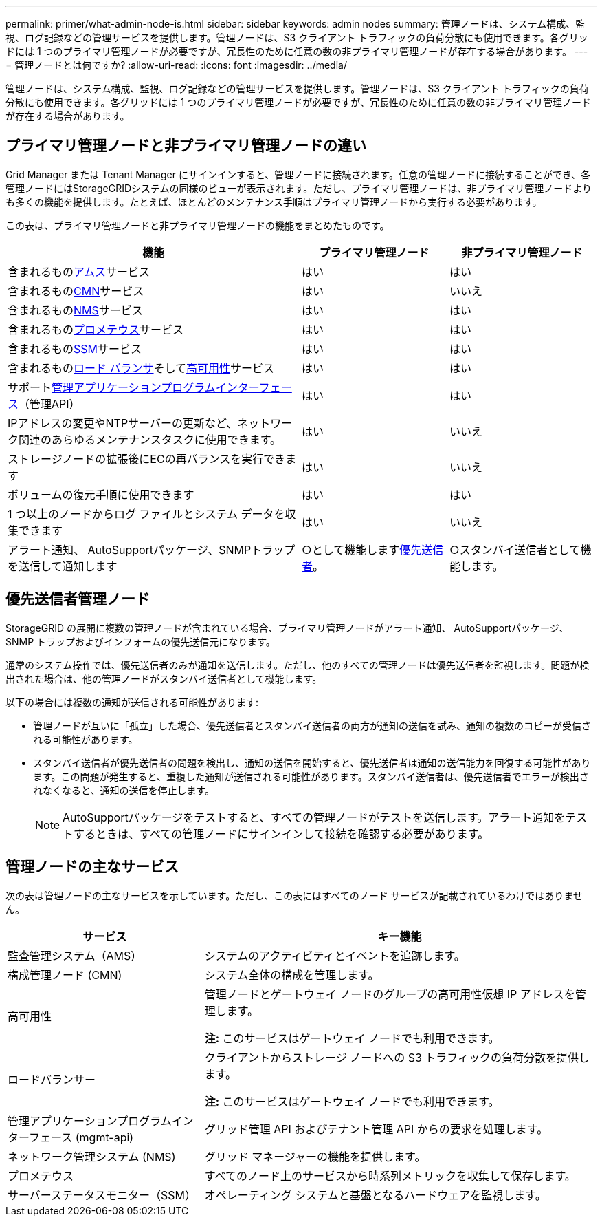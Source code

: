 ---
permalink: primer/what-admin-node-is.html 
sidebar: sidebar 
keywords: admin nodes 
summary: 管理ノードは、システム構成、監視、ログ記録などの管理サービスを提供します。管理ノードは、S3 クライアント トラフィックの負荷分散にも使用できます。各グリッドには 1 つのプライマリ管理ノードが必要ですが、冗長性のために任意の数の非プライマリ管理ノードが存在する場合があります。 
---
= 管理ノードとは何ですか?
:allow-uri-read: 
:icons: font
:imagesdir: ../media/


[role="lead"]
管理ノードは、システム構成、監視、ログ記録などの管理サービスを提供します。管理ノードは、S3 クライアント トラフィックの負荷分散にも使用できます。各グリッドには 1 つのプライマリ管理ノードが必要ですが、冗長性のために任意の数の非プライマリ管理ノードが存在する場合があります。



== プライマリ管理ノードと非プライマリ管理ノードの違い

Grid Manager または Tenant Manager にサインインすると、管理ノードに接続されます。任意の管理ノードに接続することができ、各管理ノードにはStorageGRIDシステムの同様のビューが表示されます。ただし、プライマリ管理ノードは、非プライマリ管理ノードよりも多くの機能を提供します。たとえば、ほとんどのメンテナンス手順はプライマリ管理ノードから実行する必要があります。

この表は、プライマリ管理ノードと非プライマリ管理ノードの機能をまとめたものです。

[cols="2a,1a,1a"]
|===
| 機能 | プライマリ管理ノード | 非プライマリ管理ノード 


 a| 
含まれるもの<<ams,アムス>>サービス
 a| 
はい
 a| 
はい



 a| 
含まれるもの<<cmn,CMN>>サービス
 a| 
はい
 a| 
いいえ



 a| 
含まれるもの<<nms,NMS>>サービス
 a| 
はい
 a| 
はい



 a| 
含まれるもの<<prometheus,プロメテウス>>サービス
 a| 
はい
 a| 
はい



 a| 
含まれるもの<<ssm,SSM>>サービス
 a| 
はい
 a| 
はい



 a| 
含まれるもの<<load-balancer,ロード バランサ>>そして<<high-availability,高可用性>>サービス
 a| 
はい
 a| 
はい



 a| 
サポート<<mgmt-api,管理アプリケーションプログラムインターフェース>>（管理API）
 a| 
はい
 a| 
はい



 a| 
IPアドレスの変更やNTPサーバーの更新など、ネットワーク関連のあらゆるメンテナンスタスクに使用できます。
 a| 
はい
 a| 
いいえ



 a| 
ストレージノードの拡張後にECの再バランスを実行できます
 a| 
はい
 a| 
いいえ



 a| 
ボリュームの復元手順に使用できます
 a| 
はい
 a| 
はい



 a| 
1 つ以上のノードからログ ファイルとシステム データを収集できます
 a| 
はい
 a| 
いいえ



 a| 
アラート通知、 AutoSupportパッケージ、SNMPトラップを送信して通知します
 a| 
○として機能します<<preferred-sender,優先送信者>>。
 a| 
○スタンバイ送信者として機能します。

|===


== [[preferred-sender]]優先送信者管理ノード

StorageGRID の展開に複数の管理ノードが含まれている場合、プライマリ管理ノードがアラート通知、 AutoSupportパッケージ、SNMP トラップおよびインフォームの優先送信元になります。

通常のシステム操作では、優先送信者のみが通知を送信します。ただし、他のすべての管理ノードは優先送信者を監視します。問題が検出された場合は、他の管理ノードがスタンバイ送信者として機能します。

以下の場合には複数の通知が送信される可能性があります:

* 管理ノードが互いに「孤立」した場合、優先送信者とスタンバイ送信者の両方が通知の送信を試み、通知の複数のコピーが受信される可能性があります。
* スタンバイ送信者が優先送信者の問題を検出し、通知の送信を開始すると、優先送信者は通知の送信能力を回復する可能性があります。この問題が発生すると、重複した通知が送信される可能性があります。スタンバイ送信者は、優先送信者でエラーが検出されなくなると、通知の送信を停止します。
+

NOTE: AutoSupportパッケージをテストすると、すべての管理ノードがテストを送信します。アラート通知をテストするときは、すべての管理ノードにサインインして接続を確認する必要があります。





== 管理ノードの主なサービス

次の表は管理ノードの主なサービスを示しています。ただし、この表にはすべてのノード サービスが記載されているわけではありません。

[cols="1a,2a"]
|===
| サービス | キー機能 


 a| 
[[ams]]監査管理システム（AMS）
 a| 
システムのアクティビティとイベントを追跡します。



 a| 
[[cmn]]構成管理ノード (CMN)
 a| 
システム全体の構成を管理します。



 a| 
[[高可用性]]高可用性
 a| 
管理ノードとゲートウェイ ノードのグループの高可用性仮想 IP アドレスを管理します。

*注:* このサービスはゲートウェイ ノードでも利用できます。



 a| 
[[ロードバランサー]]ロードバランサー
 a| 
クライアントからストレージ ノードへの S3 トラフィックの負荷分散を提供します。

*注:* このサービスはゲートウェイ ノードでも利用できます。



 a| 
[[mgmt-api]]管理アプリケーションプログラムインターフェース (mgmt-api)
 a| 
グリッド管理 API およびテナント管理 API からの要求を処理します。



 a| 
[[nms]]ネットワーク管理システム (NMS)
 a| 
グリッド マネージャーの機能を提供します。



 a| 
[[プロメテウス]]プロメテウス
 a| 
すべてのノード上のサービスから時系列メトリックを収集して保存します。



 a| 
[[ssm]]サーバーステータスモニター（SSM）
 a| 
オペレーティング システムと基盤となるハードウェアを監視します。

|===